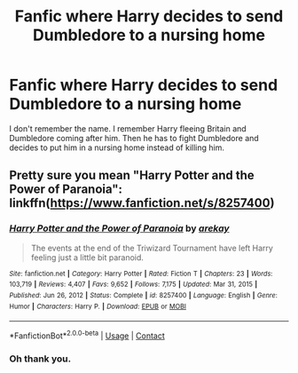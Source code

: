 #+TITLE: Fanfic where Harry decides to send Dumbledore to a nursing home

* Fanfic where Harry decides to send Dumbledore to a nursing home
:PROPERTIES:
:Author: mfvicli
:Score: 2
:DateUnix: 1620419008.0
:DateShort: 2021-May-08
:FlairText: Request
:END:
I don't remember the name. I remember Harry fleeing Britain and Dumbledore coming after him. Then he has to fight Dumbledore and decides to put him in a nursing home instead of killing him.


** Pretty sure you mean "Harry Potter and the Power of Paranoia": linkffn([[https://www.fanfiction.net/s/8257400]])
:PROPERTIES:
:Author: davidwelch158
:Score: 5
:DateUnix: 1620419903.0
:DateShort: 2021-May-08
:END:

*** [[https://www.fanfiction.net/s/8257400/1/][*/Harry Potter and the Power of Paranoia/*]] by [[https://www.fanfiction.net/u/2712218/arekay][/arekay/]]

#+begin_quote
  The events at the end of the Triwizard Tournament have left Harry feeling just a little bit paranoid.
#+end_quote

^{/Site/:} ^{fanfiction.net} ^{*|*} ^{/Category/:} ^{Harry} ^{Potter} ^{*|*} ^{/Rated/:} ^{Fiction} ^{T} ^{*|*} ^{/Chapters/:} ^{23} ^{*|*} ^{/Words/:} ^{103,719} ^{*|*} ^{/Reviews/:} ^{4,407} ^{*|*} ^{/Favs/:} ^{9,652} ^{*|*} ^{/Follows/:} ^{7,175} ^{*|*} ^{/Updated/:} ^{Mar} ^{31,} ^{2015} ^{*|*} ^{/Published/:} ^{Jun} ^{26,} ^{2012} ^{*|*} ^{/Status/:} ^{Complete} ^{*|*} ^{/id/:} ^{8257400} ^{*|*} ^{/Language/:} ^{English} ^{*|*} ^{/Genre/:} ^{Humor} ^{*|*} ^{/Characters/:} ^{Harry} ^{P.} ^{*|*} ^{/Download/:} ^{[[http://www.ff2ebook.com/old/ffn-bot/index.php?id=8257400&source=ff&filetype=epub][EPUB]]} ^{or} ^{[[http://www.ff2ebook.com/old/ffn-bot/index.php?id=8257400&source=ff&filetype=mobi][MOBI]]}

--------------

*FanfictionBot*^{2.0.0-beta} | [[https://github.com/FanfictionBot/reddit-ffn-bot/wiki/Usage][Usage]] | [[https://www.reddit.com/message/compose?to=tusing][Contact]]
:PROPERTIES:
:Author: FanfictionBot
:Score: 2
:DateUnix: 1620419923.0
:DateShort: 2021-May-08
:END:


*** Oh thank you.
:PROPERTIES:
:Author: mfvicli
:Score: 1
:DateUnix: 1620421222.0
:DateShort: 2021-May-08
:END:
